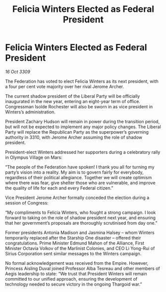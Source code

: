 :PROPERTIES:
:ID:       0d2a50c2-cca2-49fb-bf48-611bb8f876a3
:END:
#+title: Felicia Winters Elected as Federal President
#+filetags: :galnet:

* Felicia Winters Elected as Federal President

/16 Oct 3309/

The Federation has voted to elect Felicia Winters as its next president, with a four per cent vote majority over her rival Jerome Archer. 

The current shadow president of the Liberal Party will be officially inaugurated in the new year, entering an eight-year term of office. Congressman Isolde Rochester will also be sworn in as vice president in Winters’s administration.  

President Zachary Hudson will remain in power during the transition period, but will not be expected to implement any major policy changes. The Liberal Party will replace the Republican Party as the superpower’s governing authority in 3310, with Jerome Archer assuming the role of shadow president. 

President-elect Winters addressed her supporters during a celebratory rally in Olympus Village on Mars: 

“The people of the Federation have spoken! I thank you all for turning my party’s vision into a reality. My aim is to govern fairly for everybody, regardless of their political allegiance. Together we will create optimism where there was fear, give shelter those who are vulnerable, and improve the quality of life for each and every Federal citizen.” 

Vice President Jerome Archer formally conceded the election during a session of Congress: 

“My compliments to Felicia Winters, who fought a strong campaign. I look forward to taking on the role of shadow president next year, and ensuring that her government’s proposals are thoroughly scrutinised from day one.” 

Former presidents Antonia Madison and Jasmina Halsey – whom Winters temporarily replaced after the Starship One disaster – offered their congratulations. Prime Minister Edmund Mahon of the Alliance, First Minister Octavia Volkov of the Marlinist Colonies, and CEO Li Yong-Rui of Sirius Corporation sent similar messages to the Winters campaign. 

No formal acknowledgement was received from the Empire. However, Princess Aisling Duval joined Professor Alba Tesreau and other members of Aegis leadership to state: “We trust that President Winters will remain committed to our unified approach, ensuring the development of technology needed to secure victory in the ongoing Thargoid war.”
